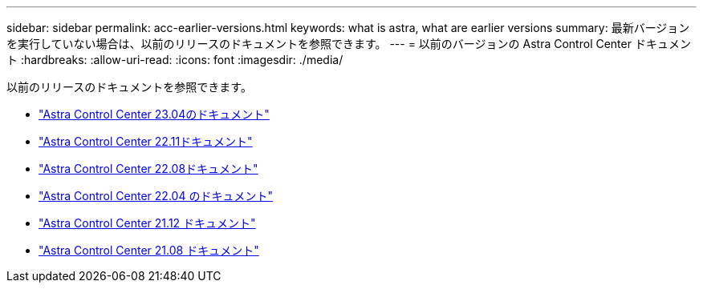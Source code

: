 ---
sidebar: sidebar 
permalink: acc-earlier-versions.html 
keywords: what is astra, what are earlier versions 
summary: 最新バージョンを実行していない場合は、以前のリリースのドキュメントを参照できます。 
---
= 以前のバージョンの Astra Control Center ドキュメント
:hardbreaks:
:allow-uri-read: 
:icons: font
:imagesdir: ./media/


[role="lead"]
以前のリリースのドキュメントを参照できます。

* https://docs.netapp.com/us-en/astra-control-center-2304/index.html["Astra Control Center 23.04のドキュメント"^]
* https://docs.netapp.com/us-en/astra-control-center-2211/index.html["Astra Control Center 22.11ドキュメント"^]
* https://docs.netapp.com/us-en/astra-control-center-2208/index.html["Astra Control Center 22.08ドキュメント"^]
* https://docs.netapp.com/us-en/astra-control-center-2204/index.html["Astra Control Center 22.04 のドキュメント"^]
* https://docs.netapp.com/us-en/astra-control-center-2112/index.html["Astra Control Center 21.12 ドキュメント"^]
* https://docs.netapp.com/us-en/astra-control-center-2108/index.html["Astra Control Center 21.08 ドキュメント"^]

